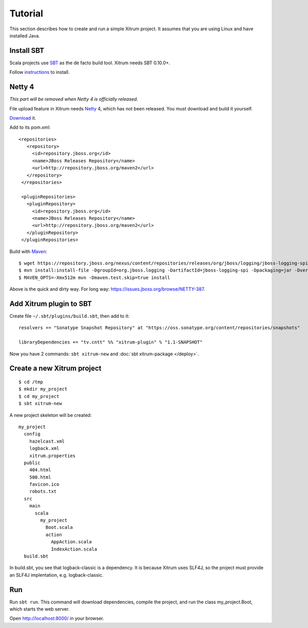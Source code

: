 Tutorial
========

.. image:: http://www.bdoubliees.com/journalspirou/sfigures6/schtroumpfs/s13.jpg

This section describes how to create and run a simple Xitrum project.
It assumes that you are using Linux and have installed Java.

Install SBT
-----------

Scala projects use `SBT <https://github.com/harrah/xsbt>`_ as the de facto build tool.
Xitrum needs SBT 0.10.0+.

Follow `instructions <https://github.com/harrah/xsbt/wiki/Setup>`_ to install.

Netty 4
-------

*This part will be removed when Netty 4 is officially released.*

File upload feature in Xitrum needs `Netty <https://github.com/netty/netty>`_ 4,
which has not been released. You must download and build it yourself.

`Download <https://github.com/netty/netty/archives/master>`_ it.

Add to its pom.xml:

::

  <repositories>
     <repository>
       <id>repository.jboss.org</id>
       <name>JBoss Releases Repository</name>
       <url>http://repository.jboss.org/maven2</url>
     </repository>
   </repositories>

   <pluginRepositories>
     <pluginRepository>
       <id>repository.jboss.org</id>
       <name>JBoss Releases Repository</name>
       <url>http://repository.jboss.org/maven2</url>
     </pluginRepository>
   </pluginRepositories>

Build with `Maven <http://maven.apache.org/>`_:

::

  $ wget https://repository.jboss.org/nexus/content/repositories/releases/org/jboss/logging/jboss-logging-spi/2.1.2.GA/jboss-logging-spi-2.1.2.GA.jar
  $ mvn install:install-file -DgroupId=org.jboss.logging -DartifactId=jboss-logging-spi -Dpackaging=jar -Dversion=2.1.2.GA -Dfile=jboss-logging-spi-2.1.2.GA.jar -DgeneratePom=true
  $ MAVEN_OPTS=-Xmx512m mvn -Dmaven.test.skip=true install

Above is the quick and dirty way. For long way: https://issues.jboss.org/browse/NETTY-387.

Add Xitrum plugin to SBT
------------------------

Create file ``~/.sbt/plugins/build.sbt``, then add to it:

::

  resolvers += "Sonatype Snapshot Repository" at "https://oss.sonatype.org/content/repositories/snapshots"

  libraryDependencies += "tv.cntt" %% "xitrum-plugin" % "1.1-SNAPSHOT"

Now you have 2 commands: ``sbt xitrum-new`` and :doc:`sbt xitrum-package </deploy>`.

Create a new Xitrum project
---------------------------

::

  $ cd /tmp
  $ mkdir my_project
  $ cd my_project
  $ sbt xitrum-new

A new project skeleton will be created:

::

  my_project
    config
      hazelcast.xml
      logback.xml
      xitrum.properties
    public
      404.html
      500.html
      favicon.ico
      robots.txt
    src
      main
        scala
          my_project
            Boot.scala
            action
              AppAction.scala
              IndexAction.scala
    build.sbt

In build.sbt, you see that logback-classic is a dependency. It is because
Xitrum uses SLF4J, so the project must provide an SLF4J implentation, e.g. logback-classic.

Run
---

Run ``sbt run``. This command will download dependencies, compile the project,
and run the class my_project.Boot, which starts the web server.

Open http://localhost:8000/ in your browser.
